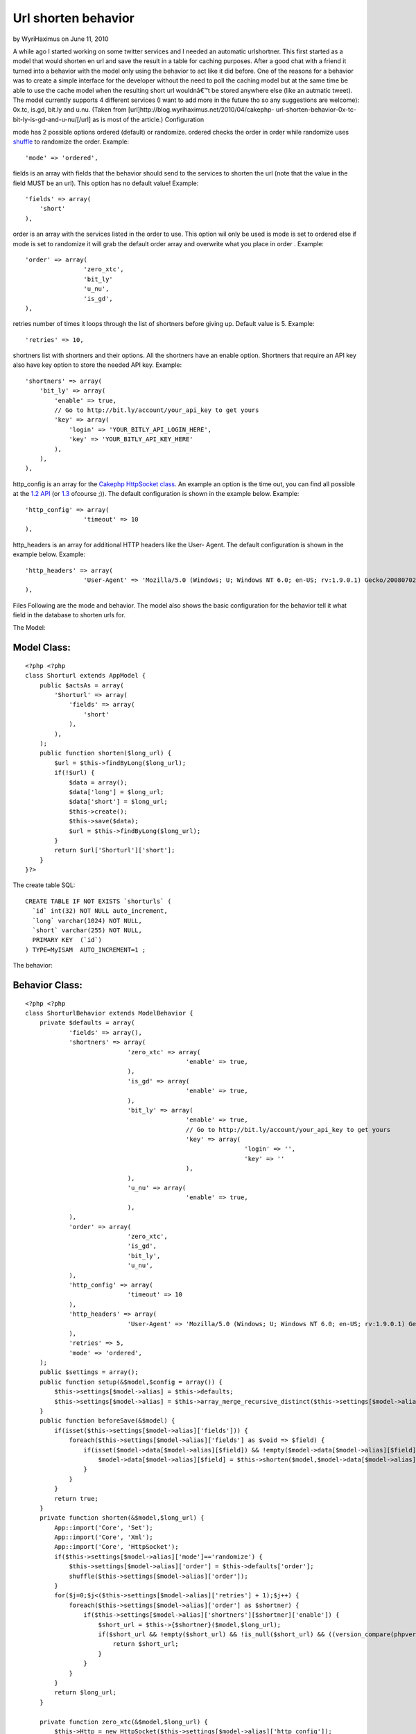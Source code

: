 Url shorten behavior
====================

by WyriHaximus on June 11, 2010

A while ago I started working on some twitter services and I needed an
automatic urlshortner. This first started as a model that would
shorten en url and save the result in a table for caching purposes.
After a good chat with a friend it turned into a behavior with the
model only using the behavior to act like it did before. One of the
reasons for a behavior was to create a simple interface for the
developer without the need to poll the caching model but at the same
time be able to use the cache model when the resulting short url
wouldnâ€™t be stored anywhere else (like an autmatic tweet). The model
currently supports 4 different services (I want to add more in the
future tho so any suggestions are welcome): 0x.tc, is.gd, bit.ly and
u.nu. (Taken from [url]http://blog.wyrihaximus.net/2010/04/cakephp-
url-shorten-behavior-0x-tc-bit-ly-is-gd-and-u-nu/[/url] as is most of
the article.)
Configuration

mode has 2 possible options ordered (default) or randomize. ordered
checks the order in order while randomize uses `shuffle`_ to randomize
the order.
Example:

::

    'mode' => 'ordered',

fields is an array with fields that the behavior should send to the
services to shorten the url (note that the value in the field MUST be
an url). This option has no default value!
Example:

::

    'fields' => array(
        'short'
    ),

order is an array with the services listed in the order to use. This
option wil only be used is mode is set to ordered else if mode is set
to randomize it will grab the default order array and overwrite what
you place in order .
Example:

::

    'order' => array(
                    'zero_xtc',
                    'bit_ly'
                    'u_nu',
                    'is_gd',
    ),

retries number of times it loops through the list of shortners before
giving up. Default value is 5.
Example:

::

    'retries' => 10,

shortners list with shortners and their options. All the shortners
have an enable option. Shortners that require an API key also have key
option to store the needed API key.
Example:

::

                'shortners' => array(
                    'bit_ly' => array(
                        'enable' => true,
                        // Go to http://bit.ly/account/your_api_key to get yours
                        'key' => array(
                            'login' => 'YOUR_BITLY_API_LOGIN_HERE',
                            'key' => 'YOUR_BITLY_API_KEY_HERE'
                        ),
                    ),
                ),

http_config is an array for the `Cakephp HttpSocket class`_. An
example an option is the time out, you can find all possible at the
`1.2 API`_ (or `1.3`_ ofcourse ;)). The default configuration is shown
in the example below.
Example:

::

                'http_config' => array(
                                'timeout' => 10
                ),

http_headers is an array for additional HTTP headers like the User-
Agent. The default configuration is shown in the example below.
Example:

::

                'http_headers' => array(
                                'User-Agent' => 'Mozilla/5.0 (Windows; U; Windows NT 6.0; en-US; rv:1.9.0.1) Gecko/2008070208 Firefox/3.0.1'
                ),

Files
Following are the mode and behavior. The model also shows the basic
configuration for the behavior tell it what field in the database to
shorten urls for.

The Model:

Model Class:
````````````

::

    <?php <?php
    class Shorturl extends AppModel {
        public $actsAs = array(
            'Shorturl' => array(
                'fields' => array(
                    'short'
                ),
            ),
        );
        public function shorten($long_url) {
            $url = $this->findByLong($long_url);
            if(!$url) {
                $data = array();
                $data['long'] = $long_url;
                $data['short'] = $long_url;
                $this->create();
                $this->save($data);
                $url = $this->findByLong($long_url);
            }
            return $url['Shorturl']['short'];
        }
    }?>

The create table SQL:

::

    CREATE TABLE IF NOT EXISTS `shorturls` (
      `id` int(32) NOT NULL auto_increment,
      `long` varchar(1024) NOT NULL,
      `short` varchar(255) NOT NULL,
      PRIMARY KEY  (`id`)
    ) TYPE=MyISAM  AUTO_INCREMENT=1 ;

The behavior:

Behavior Class:
```````````````

::

    <?php <?php
    class ShorturlBehavior extends ModelBehavior {
        private $defaults = array(
                'fields' => array(),
                'shortners' => array(
                                'zero_xtc' => array(
                                                'enable' => true,
                                ),
                                'is_gd' => array(
                                                'enable' => true,
                                ),
                                'bit_ly' => array(
                                                'enable' => true,
                                                // Go to http://bit.ly/account/your_api_key to get yours
                                                'key' => array(
                                                                'login' => '',
                                                                'key' => ''
                                                ),
                                ),
                                'u_nu' => array(
                                                'enable' => true,
                                ),
                ),
                'order' => array(
                                'zero_xtc',
                                'is_gd',
                                'bit_ly',
                                'u_nu',
                ),
                'http_config' => array(
                                'timeout' => 10
                ),
                'http_headers' => array(
                                'User-Agent' => 'Mozilla/5.0 (Windows; U; Windows NT 6.0; en-US; rv:1.9.0.1) Gecko/2008070208 Firefox/3.0.1'
                ),
                'retries' => 5,
                'mode' => 'ordered',
        );
        public $settings = array();
        public function setup(&$model,$config = array()) {
            $this->settings[$model->alias] = $this->defaults;
            $this->settings[$model->alias] = $this->array_merge_recursive_distinct($this->settings[$model->alias],(array) $config);
        }
        public function beforeSave(&$model) {
            if(isset($this->settings[$model->alias]['fields'])) {
                foreach($this->settings[$model->alias]['fields'] as $void => $field) {
                    if(isset($model->data[$model->alias][$field]) && !empty($model->data[$model->alias][$field]) && ((version_compare(phpversion(), '5.2.0', '>=') && function_exists('filter_var')) ? filter_var($model->data[$model->alias][$field], FILTER_VALIDATE_URL) : true)) {
                        $model->data[$model->alias][$field] = $this->shorten($model,$model->data[$model->alias][$field]);
                    }
                }
            }
            return true;
        }
        private function shorten(&$model,$long_url) {
            App::import('Core', 'Set');
            App::import('Core', 'Xml');
            App::import('Core', 'HttpSocket');
            if($this->settings[$model->alias]['mode']=='randomize') {
                $this->settings[$model->alias]['order'] = $this->defaults['order'];
                shuffle($this->settings[$model->alias]['order']);
            }
            for($j=0;$j<($this->settings[$model->alias]['retries'] + 1);$j++) {
                foreach($this->settings[$model->alias]['order'] as $shortner) {
                    if($this->settings[$model->alias]['shortners'][$shortner]['enable']) {
                        $short_url = $this->{$shortner}($model,$long_url);
                        if($short_url && !empty($short_url) && !is_null($short_url) && ((version_compare(phpversion(), '5.2.0', '>=') && function_exists('filter_var')) ? filter_var($short_url, FILTER_VALIDATE_URL) : true)) {
                            return $short_url;
                        }
                    }
                }
            }
            return $long_url;
        }
    
        private function zero_xtc(&$model,$long_url) {
            $this->Http = new HttpSocket($this->settings[$model->alias]['http_config']);
            $request = 'http://0x.tc/x?go=' . rawurlencode($long_url) . '&t=' . time();
            $response = $this->Http->get(
                    $request,
                    array(),
                    array('header' => $this->settings[$model->alias]['http_headers'])
            );
            $response = Set::reverse(new Xml($response));
            if(is_array($response['Taken']['xUrl'])) {
                return false;
            }
            elseif(substr($response['Taken']['xUrl'], 0, 4) == 'http') {
                return $response['Taken']['xUrl'];
            }
            else {
                return false;
            }
        }
    
        private function is_gd(&$model,$long_url) {
            $this->Http = new HttpSocket($this->settings[$model->alias]['http_config']);
            $request = 'http://is.gd/api.php?longurl=' . urlencode($long_url);
            $response = $this->Http->get(
                    $request,
                    array(),
                    array('header' => $this->settings[$model->alias]['http_headers'])
            );
            if (substr($request, 0, 4) == 'http') {
                return $response;
            }
            else {
                return false;
            }
        }
    
        private function bit_ly(&$model,$long_url) {
            if(isset($this->settings[$model->alias]['shortners']['bit_ly']['key']['login']) && !empty($this->settings[$model->alias]['shortners']['bit_ly']['key']['login']) && isset($this->settings[$model->alias]['shortners']['bit_ly']['key']['key']) && !empty($this->settings[$model->alias]['shortners']['bit_ly']['key']['key'])) {
                $this->Http = new HttpSocket($this->settings[$model->alias]['http_config']);
                $request = 'http://api.bit.ly/shorten?version=2.0.1&longUrl=' . urlencode($long_url) . '&login=' . $this->settings[$model->alias]['shortners']['bit_ly']['key']['login'] . '&apiKey=' . $this->settings[$model->alias]['shortners']['bit_ly']['key']['key'];
                $response = $this->Http->get(
                        $request,
                        array(),
                        array('header' => $this->settings[$model->alias]['http_headers'])
                );
                $response = json_decode($response);
                if ($response->errorCode==0 && $response->statusCode=='OK' && isset($response->results->{$long_url}->shortUrl)) {
                    return $response->results->{$long_url}->shortUrl;
                }
                else {
                    return false;
                }
            }
            else {
                return false;
            }
        }
    
        private function u_nu(&$model,$long_url) {
            $this->Http = new HttpSocket($this->settings[$model->alias]['http_config']);
            $request = 'http://u.nu/unu-api-simple?url=' . urlencode($long_url);
            $response = $this->Http->get(
                    $request,
                    array(),
                    array('header' => $this->settings[$model->alias]['http_headers'])
            );
            if (substr($request, 0, 4) == 'http') {
                return $response;
            }
            else {
                return false;
            }
        }
    
        // Taken from: http://www.php.net/manual/en/function.array-merge-recursive.php#96201
        /**
         * Merges any number of arrays / parameters recursively, replacing
         * entries with string keys with values from latter arrays.
         * If the entry or the next value to be assigned is an array, then it
         * automagically treats both arguments as an array.
         * Numeric entries are appended, not replaced, but only if they are
         * unique
         *
         * calling: result = array_merge_recursive_distinct(a1, a2, ... aN)
         **/
    
        private function array_merge_recursive_distinct () {
            $arrays = func_get_args();
            $base = array_shift($arrays);
            if(!is_array($base)) $base = empty($base) ? array() : array($base);
            foreach($arrays as $append) {
                if(!is_array($append)) $append = array($append);
                foreach($append as $key => $value) {
                    if(!array_key_exists($key, $base) && !is_numeric($key)) {
                        $base[$key] = $append[$key];
                        continue;
                    }
                    if(is_array($value) || (isset($base[$key]) && is_array($base[$key]))) {
                        $base[$key] = $this->array_merge_recursive_distinct($base[$key], $append[$key]);
                    } else if(is_numeric($key)) {
                        if(!in_array($value, $base)) $base[] = $value;
                    } else {
                        $base[$key] = $value;
                    }
                }
            }
            return $base;
        }
    }?>



.. _1.2 API: http://api12.cakephp.org/view_source/http-socket/#l-111
.. _Cakephp HttpSocket class: http://api12.cakephp.org/class/http-socket
.. _1.3: http://api13.cakephp.org/view_source/http-socket/#l-114
.. _shuffle: http://php.net/shuffle
.. meta::
    :title: Url shorten behavior
    :description: CakePHP Article related to behavior,isgd,zeroxtc,bitly,unu,Behaviors
    :keywords: behavior,isgd,zeroxtc,bitly,unu,Behaviors
    :copyright: Copyright 2010 WyriHaximus
    :category: behaviors

